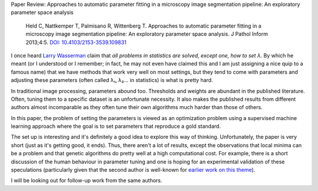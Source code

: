 Paper Review: Approaches to automatic parameter fitting in a microscopy image segmentation pipeline: An exploratory parameter space analysis

    Held C, Nattkemper T, Palmisano R, Wittenberg T. Approaches to automatic
    parameter fitting in a microscopy image segmentation pipeline: An
    exploratory parameter space analysis. J Pathol Inform 2013;4:5. `DOI:
    10.4103/2153-3539.109831 <http://dx.doi.org/10.4103/2153-3539.109831>`__


I once heard `Larry Wasserman <http://normaldeviate.wordpress.com/>`__ claim
that *all problems in statistics are solved, except one, how to set λ*. By
which he meant (or I understood or I remember; in fact, he may not even have
claimed this and I am just assigning a nice quip to a famous name) that we have
methods that work very well on most settings, but they tend to come with
parameters and adjusting these parameters (often called λ₁, λ₂... in
statistics) is what is pretty hard.

In traditional image processing, parameters abound too. Thresholds and weights
are abundant in the published literature. Often, tuning them to a specific
dataset is an unfortunate necessity. It also makes the published results from
different authors almost incomparable as they often tune their own algorithms
much harder than those of others.

In this paper, the problem of setting the parameters is viewed as an
optimization problem using a supervised machine learning approach where the
goal is to set parameters that reproduce a gold standard.

The set up is interesting and it's definitely a good idea to explore this way
of thinking. Unfortunately, the paper is very short (just as it's getting good,
it ends). Thus, there aren't a lot of results, except the observations that
local minima can be a problem and that genetic algorithms do pretty well at a
high computational cost. For example, there is a short discussion of the human
behaviour in parameter tuning and one is hoping for an experimental validation
of these speculations (particularly given that the second author is well-known
for `earlier work on this theme
<http://www.sciencedirect.com/science/article/pii/S0010482502000604>`__).

I will be looking out for follow-up work from the same authors.

